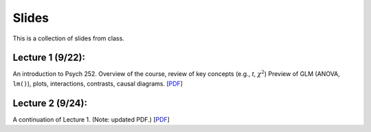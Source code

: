 Slides
================

This is a collection of slides from class.

Lecture 1 (9/22): 
--------------------------------------------

An introduction to Psych 252. Overview of the course, review of key concepts (e.g., *t*, :math:`\chi^2`)
Preview of GLM (ANOVA, ``lm()``), plots, interactions, contrasts, causal diagrams.
[`PDF <http://www.stanford.edu/class/psych252/slides/2014-09-22_handout1.intro.pdf>`_]

Lecture 2 (9/24): 
--------------------------------------------

A continuation of Lecture 1. (Note: updated PDF.)
[`PDF <http://www.stanford.edu/class/psych252/slides/2014-09-22_handout1.intro.pdf>`_]
